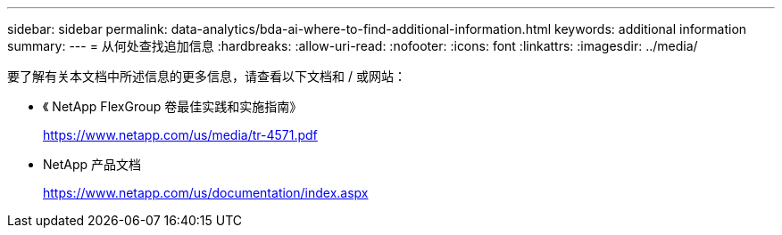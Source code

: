 ---
sidebar: sidebar 
permalink: data-analytics/bda-ai-where-to-find-additional-information.html 
keywords: additional information 
summary:  
---
= 从何处查找追加信息
:hardbreaks:
:allow-uri-read: 
:nofooter: 
:icons: font
:linkattrs: 
:imagesdir: ../media/


[role="lead"]
要了解有关本文档中所述信息的更多信息，请查看以下文档和 / 或网站：

* 《 NetApp FlexGroup 卷最佳实践和实施指南》
+
https://www.netapp.com/us/media/tr-4571.pdf[]

* NetApp 产品文档
+
https://www.netapp.com/us/documentation/index.aspx[]


